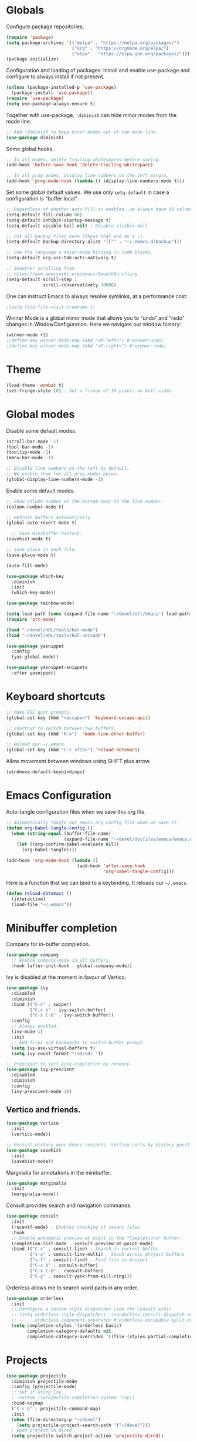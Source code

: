 #+title Emacs Configuration
#+PROPERTY: header-args:emacs-lisp :tangle ./emacs.el

* Globals

Configure package repositories.

#+begin_src emacs-lisp
  (require 'package)
  (setq package-archives '(("melpa" . "https://melpa.org/packages/")
                           ("org" . "https://orgmode.org/elpa/")
                           ("elpa" . "https://elpa.gnu.org/packages/")))
  (package-initialize)
#+end_src

Configuration and loading of packages:
Install and enable use-package and configure to always install if not present.

#+begin_src emacs-lisp
  (unless (package-installed-p 'use-package)
    (package-install 'use-package))
  (require 'use-package)
  (setq use-package-always-ensure t)
#+end_src

Together with use-package, =:diminish= can hide minor modes from the mode line.

#+begin_src emacs-lisp
  ;; Add :diminish to keep minor modes out of the mode line.
  (use-package diminish)
#+end_src

Some global hooks.

#+begin_src emacs-lisp
  ;; In all modes, delete trailing whitespaces before saving.
  (add-hook 'before-save-hook 'delete-trailing-whitespace)

  ;; In all prog modes, display line numbers on the left margin.
  (add-hook 'prog-mode-hook (lambda () (display-line-numbers-mode t)))
#+end_src

Set some global default values. We use only =setq-default= in case a
configuration is "buffer local".

#+begin_src emacs-lisp
  ;; Regardless of whether auto-fill is enabled, we always have 80 columns.
  (setq-default fill-column 80)
  (setq-default inhibit-startup-message t)
  (setq-default visible-bell nil) ; Disable visible bell

  ;; Put all backup files here (those that end on a ~).
  (setq-default backup-directory-alist '(("" . "~/.emacs.d/backup")))

  ;; Use the language's major-mode binding in code blocks.
  (setq-default org-src-tab-acts-natively t)

  ;; Smoother scrolling from
  ;; https://www.emacswiki.org/emacs/SmoothScrolling
  (setq-default scroll-step 1
                scroll-conservatively 10000)
#+end_src

One can instruct Emacs to always resolve symlinks, at a performance cost:

#+begin_src emacs-lisp
  ;(setq find-file-visit-truename t)
#+end_src

Winner Mode is a global minor mode that allows you to “undo” and “redo” changes
in WindowConfiguration. Here we navigate our window history:

#+begin_src emacs-lisp
  (winner-mode +1)
  ;(define-key winner-mode-map (kbd "<M-left>") #'winner-undo)
  ;(define-key winner-mode-map (kbd "<M-right>") #'winner-redo)
#+end_src

* Theme

#+begin_src emacs-lisp
  (load-theme 'wombat t)
  (set-fringe-style 10) ; Set a fringe of 10 pixels on both sides.
#+end_src

* Global modes

Disable some default modes.

#+begin_src emacs-lisp
  (scroll-bar-mode -1)
  (tool-bar-mode -1)
  (tooltip-mode -1)
  (menu-bar-mode -1)

  ;; Disable line numbers on the left by default.
  ;; We enable them for all prog modes below.
  (global-display-line-numbers-mode -1)
#+end_src

Enable some default modes.

#+begin_src emacs-lisp
  ;; Show column number at the bottom next to the line number.
  (column-number-mode t)

  ;; Refresh buffers automatically.
  (global-auto-revert-mode t)

    ;; Save minibuffer history.
  (savehist-mode t)

  ;; Save place in each file.
  (save-place-mode t)

  (auto-fill-mode)
#+end_src

#+begin_src emacs-lisp
  (use-package which-key
    :diminish
    :init
    (which-key-mode))
#+end_src

#+begin_src emacs-lisp
  (use-package rainbow-mode)
#+end_src

#+begin_src emacs-lisp
  (setq load-path (cons (expand-file-name "~/devel/ott/emacs") load-path))
  (require 'ott-mode)
#+end_src

#+begin_src emacs-lisp
  (load "~/devel/HOL/tools/hol-mode")
  (load "~/devel/HOL/tools/hol-unicode")
#+end_src

#+begin_src emacs-lisp
  (use-package yasnippet
    :config
    (yas-global-mode))

  (use-package yasnippet-snippets
    :after yasnippet)
#+end_src

* Keyboard shortcuts

#+begin_src emacs-lisp
  ;; Make ESC quit prompts.
  (global-set-key (kbd "<escape>") 'keyboard-escape-quit)

  ;; Shortcut to switch between two buffers.
  (global-set-key (kbd "M-o")  'mode-line-other-buffer)

  ;; Reload our ~/.emacs.
  (global-set-key (kbd "C-c <f12>") 'reload-dotemacs)
#+end_src

Allow movement between windows using SHIFT plus arrow.

#+begin_src emacs-lisp
  (windmove-default-keybindings)
#+end_src

* Emacs Configuration

Auto-tangle configuration files when we save this org file.

#+begin_src emacs-lisp
  ;; Automatically tangle our emacs.org config file when we save it.
  (defun org-babel-tangle-config ()
    (when (string-equal (buffer-file-name)
                        (expand-file-name "~/devel/dotfiles/emacs/emacs.org"))
      (let ((org-confirm-babel-evaluate nil))
        (org-babel-tangle))))

  (add-hook 'org-mode-hook (lambda ()
                             (add-hook 'after-save-hook
                                       'org-babel-tangle-config)))
#+end_src

Here is a function that we can bind to a keybinding. It reloads our =~/.emacs=.

#+begin_src emacs-lisp
  (defun reload-dotemacs ()
    (interactive)
    (load-file "~/.emacs"))
#+end_src

* Minibuffer completion

Company for in-buffer completion.

#+begin_src emacs-lisp
  (use-package company
    ;; Enable company-mode in all buffers.
    :hook (after-init-hook . global-company-mode))
#+end_src

Ivy is disabled at the moment in favour of Vertico.

#+begin_src emacs-lisp
  (use-package ivy
    :disabled
    :diminish
    :bind (("C-s" . swiper)
           ("C-x b" . ivy-switch-buffer)
           ("C-x C-b" . ivy-switch-buffer))
    :config
    ;; Always enabled.
    (ivy-mode 1)
    :init
    ;; Add files and bookmarks to switch-buffer prompt.
    (setq ivy-use-virtual-buffers t)
    (setq ivy-count-format "(%d/%d) "))

  ;; Prescient to sort auto-completion by recency.
  (use-package ivy-prescient
    :disabled
    :diminish
    :config
    (ivy-prescient-mode 1))
#+end_src

** Vertico and friends.

#+begin_src emacs-lisp
  (use-package vertico
    :init
    (vertico-mode))

  ;; Persist history over Emacs restarts. Vertico sorts by history position.
  (use-package savehist
    :init
    (savehist-mode))
#+end_src

Marginalia for annotations in the minibuffer.

#+begin_src emacs-lisp
  (use-package marginalia
    :init
    (marginalia-mode))
#+end_src

Consult provides search and navigation commands.

#+begin_src emacs-lisp
  (use-package consult
    :init
    (recentf-mode) ; Enables tracking of recent files
    :hook
    ;; Enable automatic preview at point in the *Completions* buffer.
    (completion-list-mode . consult-preview-at-point-mode)
    :bind (("C-s" . consult-line) ; Search in current buffer
           ("s-s" . consult-line-multi) ; Seach across project buffers
           ("s-f" . consult-find) ; Find file in project
           ("C-x b" . consult-buffer)
           ("C-x C-b" . consult-buffer)
           ("C-y" . consult-yank-from-kill-ring)))
#+end_src

Orderless allows me to search word parts in any order.

#+begin_src emacs-lisp
  (use-package orderless
    :init
    ;; Configure a custom style dispatcher (see the Consult wiki)
    ;; (setq orderless-style-dispatchers '(+orderless-consult-dispatch orderless-affix-dispatch)
    ;;       orderless-component-separator #'orderless-escapable-split-on-space)
    (setq completion-styles '(orderless basic)
          completion-category-defaults nil
          completion-category-overrides '((file (styles partial-completion)))))
#+end_src

* Projects

#+begin_src emacs-lisp
  (use-package projectile
    :diminish projectile-mode
    :config (projectile-mode)
    ;; Set if using Ivy.
    ; :custom ((projectile-completion-system 'ivy))
    :bind-keymap
    ("C-c p" . projectile-command-map)
    :init
    (when (file-directory-p "~/devel")
      (setq projectile-project-search-path '("~/devel")))
    ; Open project in dired
    (setq projectile-switch-project-action 'projectile-dired))
#+end_src

Disable =counsel-projectile= if using Vertico + Consult instead of Ivy.

#+begin_src emacs-lisp
  (use-package counsel-projectile
    :disabled
    :after projectile
    :config
    (counsel-projectile-mode))
#+end_src

#+begin_src emacs-lisp
  (use-package editorconfig
    :diminish
    :config
    (editorconfig-mode 1))
#+end_src

* Search

#+begin_src emacs-lisp
  (use-package ripgrep)
#+end_src

* Language Server Protocol

#+begin_src emacs-lisp
  (use-package lsp-mode
    :commands (lsp lsp-deferred)
    :hook (;; Enable languages here.
	   (tuareg-mode . lsp-deferred)
	   (shell-script-mode . lsp-deferred)))

  ;; Show messages on the right-side margin.
  (use-package lsp-ui
    :commands lsp-ui-mode
    :hook (tuareg-mode . lsp-ui-sideline-mode)
    :init
    (setq lsp-ui-sideline-show-diagnostics t)
    (setq lsp-ui-sideline-show-hover nil)
    (setq lsp-ui-sideline-update-mode 'point)
    (setq lsp-ui-sideline-enable t))

  (use-package lsp-ivy
    :commands lsp-ivy-workspace-symbol)
#+end_src

* Programming Environments
** Git

#+begin_src emacs-lisp
  ;; https://github.com/emacsorphanage/git-gutter
  (use-package git-gutter
    :diminish
    :hook
    ;; Enable in all modes that inherit from prog-mode.
    (prog-mode . git-gutter-mode)
    :config
    ;; Interval in seconds.
    (setq git-gutter:update-interval 1))

  ;; https://github.com/emacsorphanage/git-gutter-fringe
  (use-package git-gutter-fringe
    :config
    ;; Green
    (define-fringe-bitmap 'git-gutter-fr:added [224] nil nil '(center repeated))
    ;; Purple
    (define-fringe-bitmap 'git-gutter-fr:modified [224] nil nil '(center repeated))
    ;; Red
    (define-fringe-bitmap 'git-gutter-fr:deleted [128 192 224 240] nil nil 'bottom))

  (use-package magit
    :custom
    ; By default, Magit opens status in a new window.
    (magit-display-buffer-function #'magit-display-buffer-same-window-except-diff-v1))
#+end_src

** Lisp

#+begin_src emacs-lisp
  (use-package paredit
    :hook (lisp-mode . paredit-mode))
#+end_src

** Ocaml

#+begin_src emacs-lisp
  (use-package ocamlformat
    :hook (before-save . ocamlformat-before-save))
#+end_src

#+begin_src emacs-lisp
  (use-package utop
    :config
    ;; Use the opam installed utop
    (setq utop-command "opam exec -- utop -emacs"))
#+end_src

** fstar

#+begin_src emacs-lisp
  (use-package fstar-mode)
#+end_src

** Org Mode

#+begin_src emacs-lisp
        (defun org-mode-setup ()
          (org-indent-mode)
          (diminish 'org-indent-mode))

        (defun org-mode-font-setup ()
          ;; Set faces for heading levels
          (dolist (face '((org-level-1 . 1.2)
                          (org-level-2 . 1.1)
                          (org-level-3 . 1.05)
                          (org-level-4 . 1.0)
                          (org-level-5 . 1.1)
                          (org-level-6 . 1.1)
                          (org-level-7 . 1.1)
                          (org-level-8 . 1.1)))
            (set-face-attribute (car face) nil
                                :font "Cantarell" :weight 'regular
                                :height (cdr face))))

        (use-package org
          :after
          (git-gutter)
          :hook
          (org-mode . org-mode-setup)
          (org-mode . git-gutter-mode)
          :custom
          (org-ellipsis " …")
          (org-hide-emphasis-markers t)

          ; Agenda:
          (org-agenda-start-with-log-mode t)
          (org-log-done 'time) ; Use current time with completing a task
          (org-log-into-drawer t) ; Put properties in closed drawer
          ;(org-directory "~/devel/org-mode-my-files")
          (org-deadline-warning-days 2)
          ; Files to be used for agenda display:
          (org-agenda-files '("tasks.org"))

          :config
          (org-mode-font-setup)
          ;; Remove the default underline style from elipsis.
          (set-face-underline 'org-ellipsis nil))

        ;; Replace stars with utf-8 chars.
        (use-package org-bullets
          :hook (org-mode . org-bullets-mode)
          :custom
          (org-bullets-bullet-list '("◉" "○" "●" "○" "●" "○" "●")))

        (defun org-mode-visual-fill ()
          (setq visual-fill-column-width 100
                visual-fill-column-center-text t)
          (visual-fill-column-mode 1))

        ;; Center text.
        (use-package visual-fill-column
          :hook
          (org-mode . org-mode-visual-fill)
          (tuareg-mode . org-mode-visual-fill)
          (markdown-mode . org-mode-visual-fill))
#+end_src

** Org Roam

#+begin_src emacs-lisp
  (use-package org-roam
    :custom
    (org-roam-directory (file-truename "~/devel/org-roam-my-files/"))
    (org-roam-completion-everywhere t)
    (org-roam-dailies-capture-templates
     '(("d" "default" entry "* %<%I:%M %p>: %?"
        :if-new (file+head "%<%Y-%m-%d>.org" "#+title: %<%Y-%m-%d>\n"))))
    (org-roam-capture-templates
     '(("d" "default" plain
        "%?"
        :if-new (file+head "%<%Y%m%d%H%M%S>-${slug}.org" "#+title: ${title}\n")
        :unnarrowed t)
       ("l" "programming language" plain
        "\n* Characteristics\n\n- Family: %?\n- Inspired by: \n\n* Reference:\n\n"
        :if-new (file+head "%<%Y%m%d%H%M%S>-${slug}.org" "#+title: ${title}\n")
        :unnarrowed t)
       ("b" "book notes" plain
        (file "~/devel/dotfiles/org-roam/template-book.org")
        :if-new (file+head "%<%Y%m%d%H%M%S>-${slug}.org" "#+title: ${title}\n")
        :unnarrowed t)))
    :bind (("C-c n i" . org-roam-node-insert)
           ("C-c n f" . org-roam-node-find)
           ("C-c n c" . org-roam-capture)
           ("C-c n l" . org-roam-buffer-toggle)
           ("C-c n g" . org-roam-graph)
           ("C-c n a a" . org-roam-alias-add)
           ("C-c n a d" . org-roam-alias-remove)
           ("C-c n t a" . org-roam-tag-add)
           ("C-c n t d" . org-roam-tag-remove)
           ;; Dailies
           ("C-c n d j" . org-roam-dailies-capture-today)
           ("C-c n d y" . org-roam-dailies-capture-yesterday)
           ("C-c n d t" . org-roam-dailies-capture-tomorrow)
           :map org-mode-map
           ("s-i" . completion-at-point))
    :config
    ;; Configure what sections are displayed in the Org-roam buffer:
    (setq org-roam-mode-sections
      (list #'org-roam-backlinks-section
            #'org-roam-reflinks-section
            #'org-roam-unlinked-references-section))
    ;; If you're using a vertical completion framework, you might want
    ;; a more informative completion interface.
    (setq org-roam-node-display-template
          (concat "${title:*} "
                  (propertize "${tags:30}" 'face 'org-tag)))
    ;; Setup Org-roam to run functions on file changes to maintain
    ;; cache consistency:
    (org-roam-db-autosync-mode)
    ;; If using org-roam-protocol
    (require 'org-roam-protocol))
#+end_src

#+begin_src emacs-lisp
  (use-package deft
    :after org-roam
    :bind
    ;("C-c d" . deft)
    :custom
    (deft-recursive t)
    (deft-use-filename-as-title nil)
    (deft-use-filter-string-for-filename t)
    (deft-file-naming-rules '((noslash . "-")
                              (nospace . "-")
                              (case-fn . downcase)))
    (deft-text-mode 'org-mode)
    (deft-default-extension "org")
    (deft-directory org-roam-directory)
    (deft-auto-save-interval 300))
#+end_src

#+begin_src emacs-lisp
  (use-package flyspell)
#+end_src

** Babel

#+begin_src emacs-lisp
  ;; Evalute Babel code without asking for confirmation.
  (set 'org-confirm-babel-evaluate nil)

  ;; Package org-tempo allows me to create Babel blocks with
  ;; templates starting with "<".
  (require 'org-tempo)
  (add-to-list 'org-structure-template-alist '("el" . "src emacs-lisp"))
  (add-to-list 'org-structure-template-alist '("ocaml" . "src ocaml"))
  (add-to-list 'org-structure-template-alist '("bash" . "src bash"))

  ;; Enable Babel languages.
  (org-babel-do-load-languages
   'org-babel-load-languages '((ocaml . t)
                               (emacs-lisp . t)))
#+end_src

** Standard ML

#+begin_src emacs-lisp
  (use-package sml-mode)
#+end_src

** PDF

#+begin_src emacs-lisp
  (use-package pdf-tools
    :config
    (pdf-tools-install)
    (setq pdf-annot-default-annotation-properties
          '((highlight
             (color . "gold"))
            (underline
             (color . "blue"))
            (squiggly
             (color . "orange"))
            (strike-out
             (color . "red")))))
#+end_src

** Scheme

#+begin_src emacs-lisp
  (use-package geiser)
  (use-package geiser-guile)
#+end_src

* Terminals

We use vterm with defaults for the momment.

#+begin_src emacs-lisp
(use-package vterm)
#+end_src

* Dired

In dired, we bind some shortcuts and change the default sorting of files and
dirs.

#+begin_src emacs-lisp
  (use-package dired
    :ensure nil
    :commands (dired dired-jump)
    :bind (("C-x C-j" . dired-jump))
    :custom ((dired-listing-switches "-ltgo")))
#+end_src
